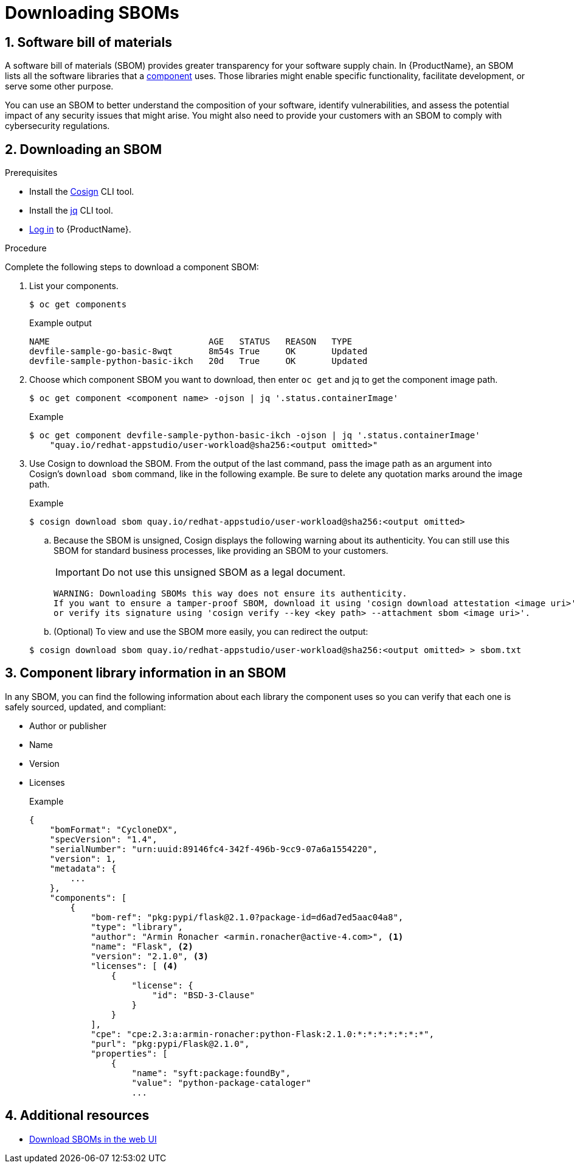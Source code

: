 = Downloading SBOMs

:toc: left
:icons: font
:numbered:
:source-highlighter: highlightjs

== Software bill of materials
A software bill of materials (SBOM) provides greater transparency for your software supply chain. In {ProductName}, an SBOM lists all the software libraries that a xref:../glossary/index.adoc#_component[component] uses. Those libraries might enable specific functionality, facilitate development, or serve some other purpose. 

You can use an SBOM to better understand the composition of your software, identify vulnerabilities, and assess the potential impact of any security issues that might arise. You might also need to provide your customers with an SBOM to comply with cybersecurity regulations. 

== Downloading an SBOM

.Prerequisites

* Install the link:https://docs.sigstore.dev/cosign/installation/[Cosign] CLI tool.

* Install the link:https://stedolan.github.io/jq/download/[jq] CLI tool.

* xref:cli/getting_started_in_cli.adoc[Log in] to {ProductName}.

.Procedure

Complete the following steps to download a component SBOM:

. List your components.
+
[source]
----
$ oc get components
----
+
.Example output

+
[source]
----
NAME                               AGE   STATUS   REASON   TYPE
devfile-sample-go-basic-8wqt       8m54s True     OK       Updated
devfile-sample-python-basic-ikch   20d   True     OK       Updated
----

. Choose which component SBOM you want to download, then enter `oc get` and jq to get the component image path.

+
[source]
----
$ oc get component <component name> -ojson | jq '.status.containerImage'
----

+
.Example

+
[source]
----
$ oc get component devfile-sample-python-basic-ikch -ojson | jq '.status.containerImage'
    "quay.io/redhat-appstudio/user-workload@sha256:<output omitted>"
----

. Use Cosign to download the SBOM. From the output of the last command, pass the image path as an argument into Cosign's `download sbom` command, like in the following example. Be sure to delete any quotation marks around the image path.

+
.Example
+
[source]
----
$ cosign download sbom quay.io/redhat-appstudio/user-workload@sha256:<output omitted>
----

+
.. Because  the SBOM is unsigned, Cosign displays the following warning about its authenticity. You can still use this SBOM for standard business processes, like providing an SBOM to your customers. 
+
[IMPORTANT]
====
Do not use this unsigned SBOM as a legal document. 
====
+
[source]
----  
WARNING: Downloading SBOMs this way does not ensure its authenticity. 
If you want to ensure a tamper-proof SBOM, download it using 'cosign download attestation <image uri>' 
or verify its signature using 'cosign verify --key <key path> --attachment sbom <image uri>'.
----

+
.. (Optional) To view and use the SBOM more easily, you can redirect the output:

+
[source]
----  
$ cosign download sbom quay.io/redhat-appstudio/user-workload@sha256:<output omitted> > sbom.txt
----

== Component library information in an SBOM
In any SBOM, you can find the following information about each library the component uses so you can verify that each one is safely sourced, updated, and compliant:

* Author or publisher
* Name
* Version
* Licenses
+
.Example
+
[source]
----
{
    "bomFormat": "CycloneDX",
    "specVersion": "1.4",
    "serialNumber": "urn:uuid:89146fc4-342f-496b-9cc9-07a6a1554220",
    "version": 1,
    "metadata": {
        ...
    },
    "components": [
        {
            "bom-ref": "pkg:pypi/flask@2.1.0?package-id=d6ad7ed5aac04a8",
            "type": "library",
            "author": "Armin Ronacher <armin.ronacher@active-4.com>", <1>
            "name": "Flask", <2>
            "version": "2.1.0", <3>
            "licenses": [ <4>
                {
                    "license": {
                        "id": "BSD-3-Clause"
                    }
                }
            ],
            "cpe": "cpe:2.3:a:armin-ronacher:python-Flask:2.1.0:*:*:*:*:*:*:*",
            "purl": "pkg:pypi/Flask@2.1.0",
            "properties": [
                {
                    "name": "syft:package:foundBy",
                    "value": "python-package-cataloger"
                    ...
----

== Additional resources
* xref:../how-to-guides/webui-sbom.adoc[Download SBOMs in the web UI]
